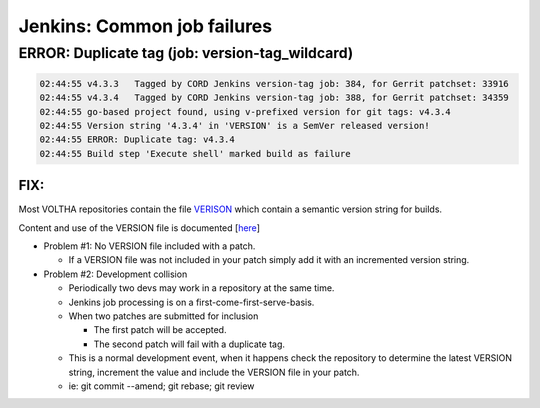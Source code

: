 Jenkins: Common job failures
============================

ERROR: Duplicate tag  (job: version-tag_wildcard)
-------------------------------------------------

.. code:: bash

   02:44:55 v4.3.3   Tagged by CORD Jenkins version-tag job: 384, for Gerrit patchset: 33916
   02:44:55 v4.3.4   Tagged by CORD Jenkins version-tag job: 388, for Gerrit patchset: 34359
   02:44:55 go-based project found, using v-prefixed version for git tags: v4.3.4
   02:44:55 Version string '4.3.4' in 'VERSION' is a SemVer released version!
   02:44:55 ERROR: Duplicate tag: v4.3.4
   02:44:55 Build step 'Execute shell' marked build as failure

FIX:
^^^^

Most VOLTHA repositories contain the file `VERISON <https://gerrit.opencord.org/plugins/gitiles/voltha-openolt-adapter/+/refs/heads/master/VERSION>`_ which contain a semantic version string for builds.

Content and use of the VERSION file is documented [`here <https://docs.voltha.org/master/overview/contributing.html#versioning>`_]

- Problem #1: No VERSION file included with a patch.

  - If a VERSION file was not included in your patch simply add it with an incremented version string.

- Problem #2: Development collision

  - Periodically two devs may work in a repository at the same time.
  - Jenkins job processing is on a first-come-first-serve-basis.
  - When two patches are submitted for inclusion

    - The first patch will be accepted.
    - The second patch will fail with a duplicate tag.

  - This is a normal development event, when it happens check the repository
    to determine the latest VERSION string, increment the value and include
    the VERSION file in your patch.
  - ie: git commit --amend; git rebase; git review



